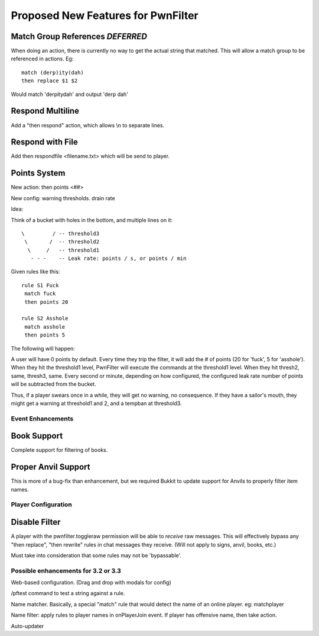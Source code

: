 Proposed New Features for PwnFilter
===================================

Match Group References *DEFERRED*
----------------------------------
When doing an action, there is currently no way to get the actual string that
matched.  This will allow a match group to be referenced in actions.  Eg::

  match (derp)ity(dah)
  then replace $1 $2

Would match 'derpitydah' and output 'derp dah'

Respond Multiline
-----------------
Add a "then respond" action, which allows \\n to separate lines.

Respond with File
-----------------
Add then respondfile <filename.txt> which will be send to player.

Points System
-------------

New action: then points <##>

New config: warning thresholds. drain rate

Idea:

Think of a bucket with holes in the bottom, and multiple lines on it::


  \         / -- threshold3
   \       /  -- threshold2
    \     /   -- threshold1
     - - -    -- Leak rate: points / s, or points / min

Given rules like this::

    rule S1 Fuck
     match fuck
     then points 20

    rule S2 Asshole
     match asshole
     then points 5

The following will happen:

A user will have 0 points by default.  Every time they trip the filter, it
will add the # of points (20 for 'fuck', 5 for 'asshole').  When they hit
the threshold1 level, PwnFilter will execute the commands at the threshold1
level.  When they hit thresh2, same, thresh3, same.  Every second or minute,
depending on how configured, the configured leak rate number of points will
be subtracted from the bucket.

Thus, if a player swears once in a while, they will get no warning, no
consequence.  If they have a sailor's mouth, they might get a warning at
threshold1 and 2, and a tempban at threshold3.



Event Enhancements
++++++++++++++++++

Book Support
------------
Complete support for filtering of books.

Proper Anvil Support
--------------------
This is more of a bug-fix than enhancement, but we required Bukkit to update
support for Anvils to properly filter item names.

Player Configuration
++++++++++++++++++++

Disable Filter
--------------
A player with the pwnfilter.toggleraw permission will be able to *receive* raw
messages.  This will effectively bypass any "then replace", "then rewrite"
rules in chat messages they receive. (Will not apply to signs, anvil, books, etc.)

Must take into consideration that some rules may not be 'bypassable'.


Possible enhancements for 3.2 or 3.3
++++++++++++++++++++++++++++++++++++

Web-based configuration. (Drag and drop with modals for config)

/pftest command to test a string against a rule.

Name matcher.  Basically, a special "match" rule that would detect the name
of an online player. eg: matchplayer

Name filter: apply rules to player names in onPlayerJoin event.  If player
has offensive name, then take action.

Auto-updater
